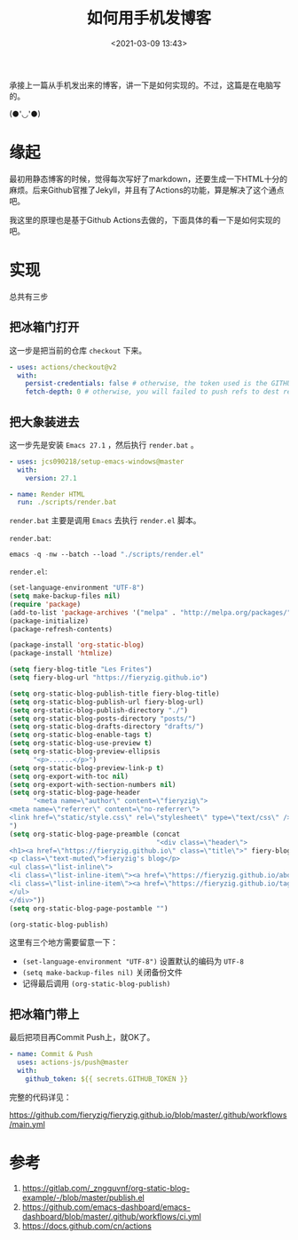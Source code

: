 #+title: 如何用手机发博客
#+date: <2021-03-09 13:43>
#+filetags: Emacs

承接上一篇从手机发出来的博客，讲一下是如何实现的。不过，这篇是在电脑写的。

(●'◡'●)

* 缘起

最初用静态博客的时候，觉得每次写好了markdown，还要生成一下HTML十分的麻烦。后来Github官推了Jekyll，并且有了Actions的功能，算是解决了这个通点吧。

我这里的原理也是基于Github Actions去做的，下面具体的看一下是如何实现的吧。

* 实现

总共有三步

** 把冰箱门打开

这一步是把当前的仓库 ~checkout~ 下来。

#+begin_src yaml
- uses: actions/checkout@v2
  with:
    persist-credentials: false # otherwise, the token used is the GITHUB_TOKEN, instead of your personal token
    fetch-depth: 0 # otherwise, you will failed to push refs to dest repo
#+end_src

** 把大象装进去

这一步先是安装 ~Emacs 27.1~ ，然后执行 ~render.bat~ 。

#+begin_src yaml
- uses: jcs090218/setup-emacs-windows@master
  with:
    version: 27.1
      
- name: Render HTML
  run: ./scripts/render.bat
#+end_src

~render.bat~ 主要是调用 ~Emacs~ 去执行 ~render.el~ 脚本。

~render.bat~:
#+begin_src emacs-lisp
emacs -q -nw --batch --load "./scripts/render.el"
#+end_src

~render.el~:
#+begin_src emacs-lisp
(set-language-environment "UTF-8")
(setq make-backup-files nil)
(require 'package)
(add-to-list 'package-archives '("melpa" . "http://melpa.org/packages/"))
(package-initialize)
(package-refresh-contents)

(package-install 'org-static-blog)
(package-install 'htmlize)

(setq fiery-blog-title "Les Frites")
(setq fiery-blog-url "https://fieryzig.github.io")

(setq org-static-blog-publish-title fiery-blog-title)
(setq org-static-blog-publish-url fiery-blog-url)
(setq org-static-blog-publish-directory "./")
(setq org-static-blog-posts-directory "posts/")
(setq org-static-blog-drafts-directory "drafts/")
(setq org-static-blog-enable-tags t)
(setq org-static-blog-use-preview t)
(setq org-static-blog-preview-ellipsis
      "<p>......</p>")
(setq org-static-blog-preview-link-p t)
(setq org-export-with-toc nil)
(setq org-export-with-section-numbers nil)
(setq org-static-blog-page-header
      "<meta name=\"author\" content=\"fieryzig\">
<meta name=\"referrer\" content=\"no-referrer\">
<link href=\"static/style.css\" rel=\"stylesheet\" type=\"text/css\" />
")
(setq org-static-blog-page-preamble (concat
                                     "<div class=\"header\">
<h1><a href=\"https://fieryzig.github.io\" class=\"title\">" fiery-blog-title "</a></h1>
<p class=\"text-muted\">fieryzig's blog</p>
<ul class=\"list-inline\">
<li class=\"list-inline-item\"><a href=\"https://fieryzig.github.io/about.html\">About</a></li>
<li class=\"list-inline-item\"><a href=\"https://fieryzig.github.io/tags.html\">Tags</a></li>
</ul>
</div>"))
(setq org-static-blog-page-postamble "")

(org-static-blog-publish)
#+end_src

这里有三个地方需要留意一下：

+ ~(set-language-environment "UTF-8")~ 设置默认的编码为 ~UTF-8~ 
+ ~(setq make-backup-files nil)~ 关闭备份文件
+ 记得最后调用 ~(org-static-blog-publish)~

** 把冰箱门带上 

最后把项目再Commit Push上，就OK了。

#+begin_src yaml
- name: Commit & Push
  uses: actions-js/push@master
  with:
    github_token: ${{ secrets.GITHUB_TOKEN }}
#+end_src


完整的代码详见：

https://github.com/fieryzig/fieryzig.github.io/blob/master/.github/workflows/main.yml

* 参考

1. https://gitlab.com/_zngguvnf/org-static-blog-example/-/blob/master/publish.el
2. https://github.com/emacs-dashboard/emacs-dashboard/blob/master/.github/workflows/ci.yml
3. https://docs.github.com/cn/actions
